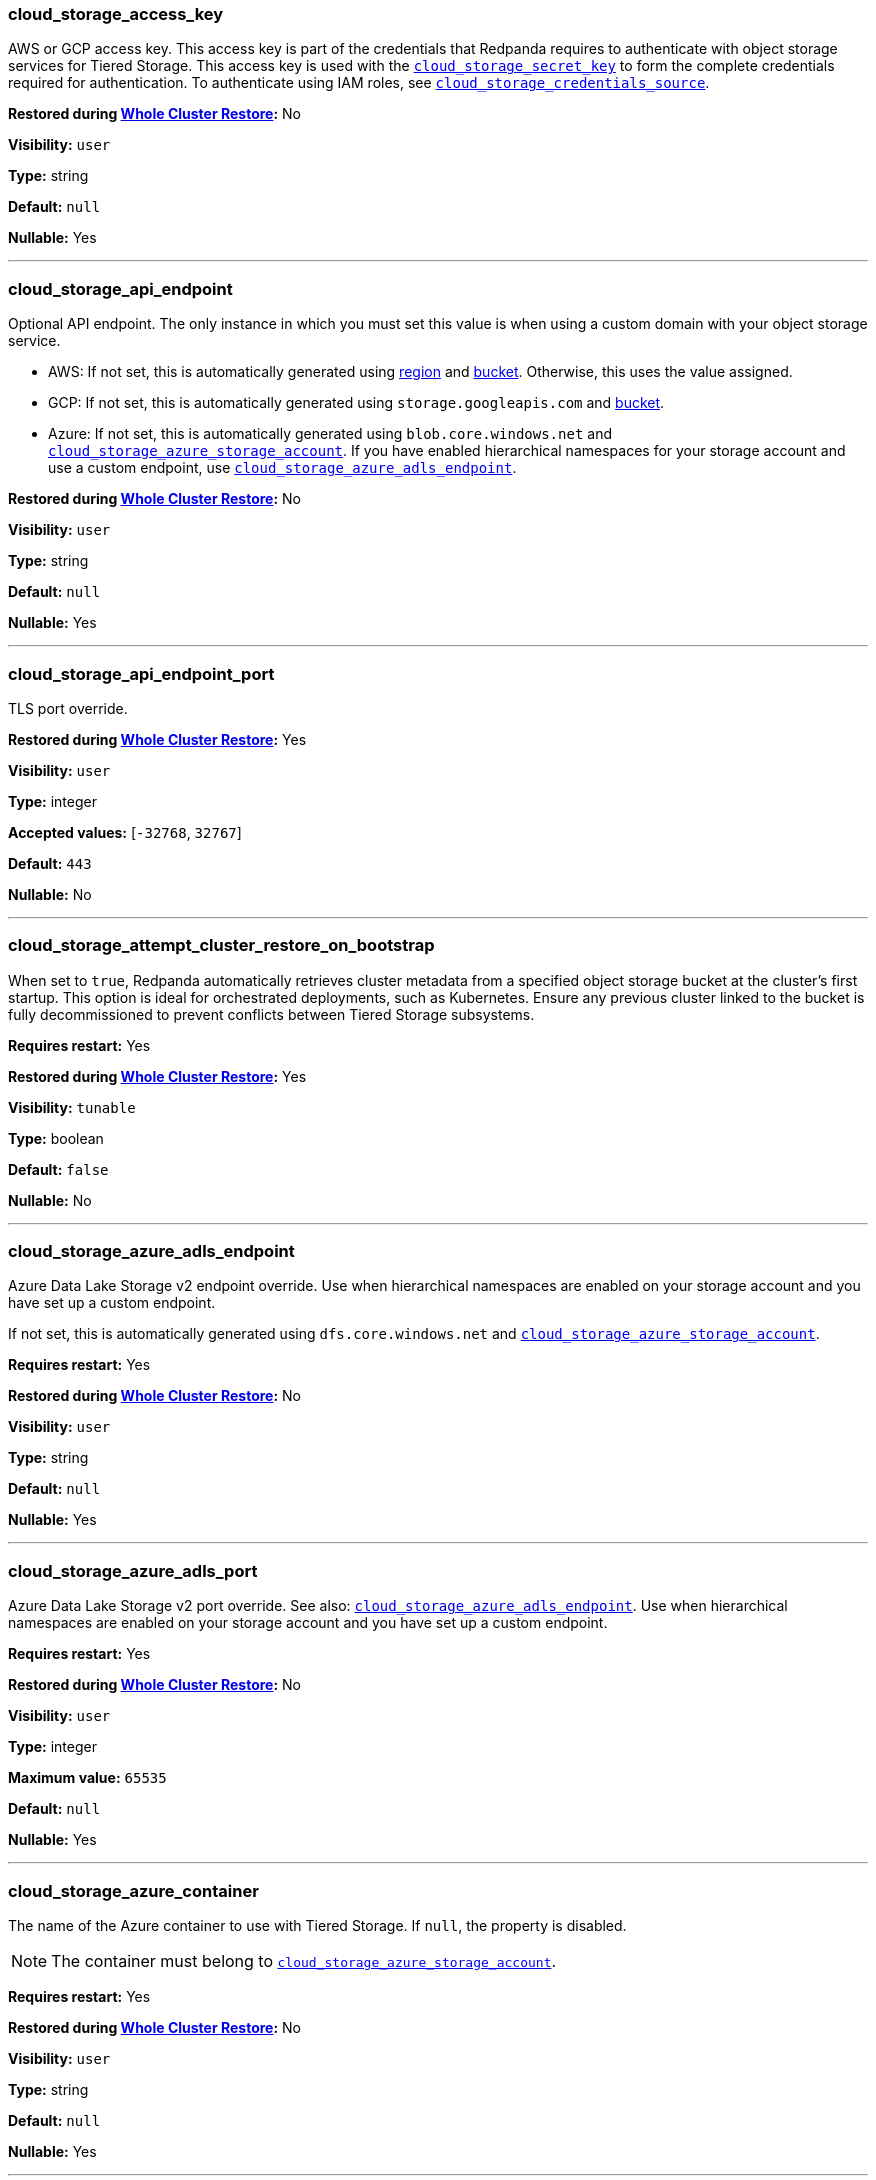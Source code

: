 // This content is autogenerated. Do not edit manually. To override descriptions, use the doc-tools CLI with the --overrides option: https://redpandadata.atlassian.net/wiki/spaces/DOC/pages/1396244485/Review+Redpanda+configuration+properties
=== cloud_storage_access_key

AWS or GCP access key. This access key is part of the credentials that Redpanda requires to authenticate with object storage services for Tiered Storage. This access key is used with the <<cloud_storage_secret_key,`cloud_storage_secret_key`>> to form the complete credentials required for authentication.
To authenticate using IAM roles, see <<cloud_storage_credentials_source,`cloud_storage_credentials_source`>>.

ifndef::env-cloud[]
*Restored during xref:manage:whole-cluster-restore.adoc[Whole Cluster Restore]:* No
endif::[]

// tag::self-managed-only[]
*Visibility:* `user`
// end::self-managed-only[]

*Type:* string

ifdef::env-cloud[]
*Default:* Available in the Redpanda Cloud Console
endif::[]
ifndef::env-cloud[]
*Default:* `null`
endif::[]

*Nullable:* Yes

---

=== cloud_storage_api_endpoint

Optional API endpoint. The only instance in which you must set this value is when using a custom domain with your object storage service.

- AWS: If not set, this is automatically generated using <<cloud_storage_region,region>> and <<cloud_storage_bucket,bucket>>. Otherwise, this uses the value assigned.
- GCP: If not set, this is automatically generated using `storage.googleapis.com` and <<cloud_storage_bucket,bucket>>.
- Azure: If not set, this is automatically generated using `blob.core.windows.net` and <<cloud_storage_azure_storage_account,`cloud_storage_azure_storage_account`>>. If you have enabled hierarchical namespaces for your storage account and use a custom endpoint, use <<cloud_storage_azure_adls_endpoint,`cloud_storage_azure_adls_endpoint`>>.

ifndef::env-cloud[]
*Restored during xref:manage:whole-cluster-restore.adoc[Whole Cluster Restore]:* No
endif::[]

// tag::self-managed-only[]
*Visibility:* `user`
// end::self-managed-only[]

*Type:* string

ifdef::env-cloud[]
*Default:* Available in the Redpanda Cloud Console
endif::[]
ifndef::env-cloud[]
*Default:* `null`
endif::[]

*Nullable:* Yes

---

=== cloud_storage_api_endpoint_port

TLS port override.

ifndef::env-cloud[]
*Restored during xref:manage:whole-cluster-restore.adoc[Whole Cluster Restore]:* Yes
endif::[]

// tag::self-managed-only[]
*Visibility:* `user`
// end::self-managed-only[]

*Type:* integer

*Accepted values:* [`-32768`, `32767`]

ifdef::env-cloud[]
*Default:* Available in the Redpanda Cloud Console
endif::[]
ifndef::env-cloud[]
*Default:* `443`
endif::[]

*Nullable:* No

---

=== cloud_storage_attempt_cluster_restore_on_bootstrap

When set to `true`, Redpanda automatically retrieves cluster metadata from a specified object storage bucket at the cluster's first startup. This option is ideal for orchestrated deployments, such as Kubernetes. Ensure any previous cluster linked to the bucket is fully decommissioned to prevent conflicts between Tiered Storage subsystems.

*Requires restart:* Yes

ifndef::env-cloud[]
*Restored during xref:manage:whole-cluster-restore.adoc[Whole Cluster Restore]:* Yes
endif::[]

// tag::self-managed-only[]
*Visibility:* `tunable`
// end::self-managed-only[]

*Type:* boolean

ifdef::env-cloud[]
*Default:* Available in the Redpanda Cloud Console
endif::[]
ifndef::env-cloud[]
*Default:* `false`
endif::[]

*Nullable:* No

---

=== cloud_storage_azure_adls_endpoint

Azure Data Lake Storage v2 endpoint override. Use when hierarchical namespaces are enabled on your storage account and you have set up a custom endpoint.

If not set, this is automatically generated using `dfs.core.windows.net` and <<cloud_storage_azure_storage_account,`cloud_storage_azure_storage_account`>>.

*Requires restart:* Yes

ifndef::env-cloud[]
*Restored during xref:manage:whole-cluster-restore.adoc[Whole Cluster Restore]:* No
endif::[]

// tag::self-managed-only[]
*Visibility:* `user`
// end::self-managed-only[]

*Type:* string

ifdef::env-cloud[]
*Default:* Available in the Redpanda Cloud Console
endif::[]
ifndef::env-cloud[]
*Default:* `null`
endif::[]

*Nullable:* Yes

---

=== cloud_storage_azure_adls_port

Azure Data Lake Storage v2 port override. See also: <<cloud_storage_azure_adls_endpoint,`cloud_storage_azure_adls_endpoint`>>. Use when hierarchical namespaces are enabled on your storage account and you have set up a custom endpoint.

*Requires restart:* Yes

ifndef::env-cloud[]
*Restored during xref:manage:whole-cluster-restore.adoc[Whole Cluster Restore]:* No
endif::[]

// tag::self-managed-only[]
*Visibility:* `user`
// end::self-managed-only[]

*Type:* integer

*Maximum value:* `65535`

ifdef::env-cloud[]
*Default:* Available in the Redpanda Cloud Console
endif::[]
ifndef::env-cloud[]
*Default:* `null`
endif::[]

*Nullable:* Yes

---

// tag::redpanda-cloud[]
=== cloud_storage_azure_container

The name of the Azure container to use with Tiered Storage. If `null`, the property is disabled.

NOTE: The container must belong to <<cloud_storage_azure_storage_account,`cloud_storage_azure_storage_account`>>.

*Requires restart:* Yes

ifndef::env-cloud[]
*Restored during xref:manage:whole-cluster-restore.adoc[Whole Cluster Restore]:* No
endif::[]

// tag::self-managed-only[]
*Visibility:* `user`
// end::self-managed-only[]

*Type:* string

ifdef::env-cloud[]
*Default:* Available in the Redpanda Cloud Console
endif::[]
ifndef::env-cloud[]
*Default:* `null`
endif::[]

*Nullable:* Yes

---
// end::redpanda-cloud[]

=== cloud_storage_azure_hierarchical_namespace_enabled

Force Redpanda to use or not use an Azure Data Lake Storage (ADLS) Gen2 hierarchical namespace-compliant client in <<cloud_storage_azure_storage_account,`cloud_storage_azure_storage_account`>>. 

When this property is not set, <<cloud_storage_azure_shared_key,`cloud_storage_azure_shared_key`>> must be set, and each broker checks at startup if a hierarchical namespace is enabled. 

When set to `true`, this property disables the check and assumes a hierarchical namespace is enabled. 

When set to `false`, this property disables the check and assumes a hierarchical namespace is not enabled. 

This setting should be used only in emergencies where Redpanda fails to detect the correct a hierarchical namespace status.

*Requires restart:* Yes

ifndef::env-cloud[]
*Restored during xref:manage:whole-cluster-restore.adoc[Whole Cluster Restore]:* Yes
endif::[]

// tag::self-managed-only[]
*Visibility:* `tunable`
// end::self-managed-only[]

*Type:* boolean

ifdef::env-cloud[]
*Default:* Available in the Redpanda Cloud Console
endif::[]
ifndef::env-cloud[]
*Default:* `null`
endif::[]

*Nullable:* Yes

---

=== cloud_storage_azure_managed_identity_id

The managed identity ID to use for access to the Azure storage account. To use Azure managed identities, you must set <<cloud_storage_credentials_source,`cloud_storage_credentials_source`>> to `azure_vm_instance_metadata`. See xref:manage:security/iam-roles.adoc[IAM Roles] for more information on managed identities.

*Requires restart:* No

ifndef::env-cloud[]
*Restored during xref:manage:whole-cluster-restore.adoc[Whole Cluster Restore]:* Yes
endif::[]

// tag::self-managed-only[]
*Visibility:* `user`
// end::self-managed-only[]

*Type:* string

ifdef::env-cloud[]
*Default:* Available in the Redpanda Cloud Console
endif::[]
ifndef::env-cloud[]
*Default:* `null`
endif::[]

*Nullable:* Yes

*Related topics:*

* xref:manage:security/iam-roles.adoc[IAM Roles]

---

=== cloud_storage_azure_shared_key

The account access key to be used for Azure Shared Key authentication with the Azure storage account configured by <<cloud_storage_azure_storage_account,`cloud_storage_azure_storage_account`>>.  If `null`, the property is disabled.

*Requires restart:* No

ifndef::env-cloud[]
*Restored during xref:manage:whole-cluster-restore.adoc[Whole Cluster Restore]:* No
endif::[]

// tag::self-managed-only[]
*Visibility:* `user`
// end::self-managed-only[]

*Type:* string

ifdef::env-cloud[]
*Default:* Available in the Redpanda Cloud Console
endif::[]
ifndef::env-cloud[]
*Default:* `null`
endif::[]

*Nullable:* Yes

---

// tag::redpanda-cloud[]
=== cloud_storage_azure_storage_account

The name of the Azure storage account to use with Tiered Storage. If `null`, the property is disabled.

*Requires restart:* Yes

ifndef::env-cloud[]
*Restored during xref:manage:whole-cluster-restore.adoc[Whole Cluster Restore]:* No
endif::[]

// tag::self-managed-only[]
*Visibility:* `user`
// end::self-managed-only[]

*Type:* string

ifdef::env-cloud[]
*Default:* Available in the Redpanda Cloud Console
endif::[]
ifndef::env-cloud[]
*Default:* `null`
endif::[]

*Nullable:* Yes

---
// end::redpanda-cloud[]

=== cloud_storage_backend

Optional object storage backend variant used to select API capabilities. If not supplied, this will be inferred from other configuration properties.

*Requires restart:* Yes

ifndef::env-cloud[]
*Restored during xref:manage:whole-cluster-restore.adoc[Whole Cluster Restore]:* No
endif::[]

// tag::self-managed-only[]
*Visibility:* `user`
// end::self-managed-only[]

*Type:* object

ifdef::env-cloud[]
*Default:* Available in the Redpanda Cloud Console
endif::[]
ifndef::env-cloud[]
*Default:* `unknown`
endif::[]

*Nullable:* No

---

=== cloud_storage_background_jobs_quota

The total number of requests the object storage background jobs can make during one background housekeeping run. This is a per-shard limit. Adjusting this limit can optimize object storage traffic and impact shard performance.

*Requires restart:* No

ifndef::env-cloud[]
*Restored during xref:manage:whole-cluster-restore.adoc[Whole Cluster Restore]:* Yes
endif::[]

// tag::self-managed-only[]
*Visibility:* `tunable`
// end::self-managed-only[]

*Type:* integer

*Accepted values:* [`-2147483648`, `2147483647`]

ifdef::env-cloud[]
*Default:* Available in the Redpanda Cloud Console
endif::[]
ifndef::env-cloud[]
*Default:* `5000`
endif::[]

*Nullable:* No

---

=== cloud_storage_bucket

AWS or GCP bucket that should be used to store data.

WARNING: Modifying this property after writing data to a bucket could cause data loss.

ifndef::env-cloud[]
*Restored during xref:manage:whole-cluster-restore.adoc[Whole Cluster Restore]:* No
endif::[]

// tag::self-managed-only[]
*Visibility:* `user`
// end::self-managed-only[]

*Type:* string

ifdef::env-cloud[]
*Default:* Available in the Redpanda Cloud Console
endif::[]
ifndef::env-cloud[]
*Default:* `null`
endif::[]

*Nullable:* Yes

---

=== cloud_storage_cache_check_interval

Minimum interval between Tiered Storage cache trims, measured in milliseconds. This setting dictates the cooldown period after a cache trim operation before another trim can occur. If a cache fetch operation requests a trim but the interval since the last trim has not yet passed, the trim will be postponed until this cooldown expires. Adjusting this interval helps manage the balance between cache size and retrieval performance.

ifndef::env-cloud[]
*Restored during xref:manage:whole-cluster-restore.adoc[Whole Cluster Restore]:* Yes
endif::[]

// tag::self-managed-only[]
*Visibility:* `tunable`
// end::self-managed-only[]

*Type:* integer

*Accepted values:* [`-17592186044416`, `17592186044415`]

ifdef::env-cloud[]
*Default:* Available in the Redpanda Cloud Console
endif::[]
ifndef::env-cloud[]
*Default:* `5s`
endif::[]

*Nullable:* No

---

=== cloud_storage_cache_chunk_size

Size of chunks of segments downloaded into object storage cache. Reduces space usage by only downloading the necessary chunk from a segment.

*Requires restart:* Yes

ifndef::env-cloud[]
*Restored during xref:manage:whole-cluster-restore.adoc[Whole Cluster Restore]:* Yes
endif::[]

// tag::self-managed-only[]
*Visibility:* `tunable`
// end::self-managed-only[]

*Type:* integer

*Maximum value:* `18446744073709552000`

ifdef::env-cloud[]
*Default:* Available in the Redpanda Cloud Console
endif::[]
ifndef::env-cloud[]
*Default:* `16_MiB`
endif::[]

*Nullable:* No

---

=== cloud_storage_cache_max_objects

Maximum number of objects that may be held in the Tiered Storage cache.  This applies simultaneously with <<cloud_storage_cache_size,`cloud_storage_cache_size`>>, and whichever limit is hit first will trigger trimming of the cache.

*Requires restart:* No

ifndef::env-cloud[]
*Restored during xref:manage:whole-cluster-restore.adoc[Whole Cluster Restore]:* Yes
endif::[]

// tag::self-managed-only[]
*Visibility:* `tunable`
// end::self-managed-only[]

*Type:* integer

*Maximum value:* `4294967295`

ifdef::env-cloud[]
*Default:* Available in the Redpanda Cloud Console
endif::[]
ifndef::env-cloud[]
*Default:* `100000`
endif::[]

*Nullable:* No

---

=== cloud_storage_cache_num_buckets

Divide the object storage cache across the specified number of buckets. This only works for objects with randomized prefixes. The names are not changed when the value is set to zero.

*Requires restart:* No

ifndef::env-cloud[]
*Restored during xref:manage:whole-cluster-restore.adoc[Whole Cluster Restore]:* Yes
endif::[]

// tag::self-managed-only[]
*Visibility:* `tunable`
// end::self-managed-only[]

*Type:* integer

*Maximum value:* `4294967295`

ifdef::env-cloud[]
*Default:* Available in the Redpanda Cloud Console
endif::[]
ifndef::env-cloud[]
*Default:* `0`
endif::[]

*Nullable:* No

---

=== cloud_storage_cache_size

Maximum size of the object storage cache, in bytes.

This property works together with <<cloud_storage_cache_size_percent,`cloud_storage_cache_size_percent`>> to define cache behavior:

- When both properties are set, Redpanda uses the smaller calculated value of the two, in bytes.

- If one of these properties is set to `0`, Redpanda uses the non-zero value.

- These properties cannot both be `0`.

- `cloud_storage_cache_size` cannot be `0` while `cloud_storage_cache_size_percent` is `null`.

*Requires restart:* No

ifndef::env-cloud[]
*Restored during xref:manage:whole-cluster-restore.adoc[Whole Cluster Restore]:* No
endif::[]

// tag::self-managed-only[]
*Visibility:* `user`
// end::self-managed-only[]

*Type:* integer

*Maximum value:* `18446744073709552000`

ifdef::env-cloud[]
*Default:* Available in the Redpanda Cloud Console
endif::[]
ifndef::env-cloud[]
*Default:* `0`
endif::[]

*Nullable:* No

---

=== cloud_storage_cache_size_percent

Maximum size of the cloud cache as a percentage of unreserved disk space disk_reservation_percent. The default value for this option is tuned for a shared disk configuration. Consider increasing the value if using a dedicated cache disk. The property <<cloud_storage_cache_size,`cloud_storage_cache_size`>> controls the same limit expressed as a fixed number of bytes. If both `cloud_storage_cache_size` and `cloud_storage_cache_size_percent` are set, Redpanda uses the minimum of the two.

*Unit:* percent

*Requires restart:* No

ifndef::env-cloud[]
*Restored during xref:manage:whole-cluster-restore.adoc[Whole Cluster Restore]:* Yes
endif::[]

// tag::self-managed-only[]
*Visibility:* `user`
// end::self-managed-only[]

*Type:* number

ifdef::env-cloud[]
*Default:* Available in the Redpanda Cloud Console
endif::[]
ifndef::env-cloud[]
*Default:* `20.0`
endif::[]

*Nullable:* Yes

*Related topics:*

* xref:reference:cluster-properties.adoc#disk_reservation_percent[`disk_reservation_percent`]

---

// tag::deprecated[]
=== cloud_storage_cache_trim_carryover_bytes

The cache performs a recursive directory inspection during the cache trim. The information obtained during the inspection can be carried over to the next trim operation. This parameter sets a limit on the memory occupied by objects that can be carried over from one trim to next, and allows cache to quickly unblock readers before starting the directory inspection (deprecated)

*Unit:* bytes

*Requires restart:* No

ifndef::env-cloud[]
*Restored during xref:manage:whole-cluster-restore.adoc[Whole Cluster Restore]:* Yes
endif::[]

// tag::self-managed-only[]
*Visibility:* `deprecated`
// end::self-managed-only[]

*Maximum value:* `4294967295`

ifdef::env-cloud[]
*Default:* Available in the Redpanda Cloud Console
endif::[]
ifndef::env-cloud[]
*Default:* `0_KiB`
endif::[]

*Nullable:* No

---
// end::deprecated[]

=== cloud_storage_cache_trim_threshold_percent_objects

ifndef::env-cloud[]
*Introduced in 24.1.10*
endif::[]

Cache trimming is triggered when the number of objects in the cache reaches this percentage relative to its maximum object count. If unset, the default behavior is to start trimming when the cache is full.

*Requires restart:* No

ifndef::env-cloud[]
*Restored during xref:manage:whole-cluster-restore.adoc[Whole Cluster Restore]:* Yes
endif::[]

// tag::self-managed-only[]
*Visibility:* `tunable`
// end::self-managed-only[]

*Type:* number

ifdef::env-cloud[]
*Default:* Available in the Redpanda Cloud Console
endif::[]
ifndef::env-cloud[]
*Default:* `null`
endif::[]

*Nullable:* Yes

---

=== cloud_storage_cache_trim_threshold_percent_size

ifndef::env-cloud[]
*Introduced in 24.1.10*
endif::[]

Cache trimming is triggered when the cache size reaches this percentage relative to its maximum capacity. If unset, the default behavior is to start trimming when the cache is full.

*Requires restart:* No

ifndef::env-cloud[]
*Restored during xref:manage:whole-cluster-restore.adoc[Whole Cluster Restore]:* Yes
endif::[]

// tag::self-managed-only[]
*Visibility:* `tunable`
// end::self-managed-only[]

*Type:* number

ifdef::env-cloud[]
*Default:* Available in the Redpanda Cloud Console
endif::[]
ifndef::env-cloud[]
*Default:* `null`
endif::[]

*Nullable:* Yes

---

=== cloud_storage_cache_trim_walk_concurrency

The maximum number of concurrent tasks launched for traversing the directory structure during cache trimming. A higher number allows cache trimming to run faster but can cause latency spikes due to increased pressure on I/O subsystem and syscall threads.

*Requires restart:* No

ifndef::env-cloud[]
*Restored during xref:manage:whole-cluster-restore.adoc[Whole Cluster Restore]:* Yes
endif::[]

// tag::self-managed-only[]
*Visibility:* `tunable`
// end::self-managed-only[]

*Type:* integer

*Maximum value:* `65535`

ifdef::env-cloud[]
*Default:* Available in the Redpanda Cloud Console
endif::[]
ifndef::env-cloud[]
*Default:* `1`
endif::[]

*Nullable:* No

---

=== cloud_storage_chunk_eviction_strategy

Selects a strategy for evicting unused cache chunks.

*Requires restart:* No

ifndef::env-cloud[]
*Restored during xref:manage:whole-cluster-restore.adoc[Whole Cluster Restore]:* Yes
endif::[]

// tag::self-managed-only[]
*Visibility:* `tunable`
// end::self-managed-only[]

*Type:* object

ifdef::env-cloud[]
*Default:* Available in the Redpanda Cloud Console
endif::[]
ifndef::env-cloud[]
*Default:* `eager`
endif::[]

*Nullable:* No

---

=== cloud_storage_chunk_prefetch

Number of chunks to prefetch ahead of every downloaded chunk. Prefetching additional chunks can enhance read performance by reducing wait times for sequential data access. A value of `0` disables prefetching, relying solely on on-demand downloads. Adjusting this property allows for tuning the balance between improved read performance and increased network and storage I/O.

*Requires restart:* No

ifndef::env-cloud[]
*Restored during xref:manage:whole-cluster-restore.adoc[Whole Cluster Restore]:* Yes
endif::[]

// tag::self-managed-only[]
*Visibility:* `tunable`
// end::self-managed-only[]

*Type:* integer

*Maximum value:* `65535`

ifdef::env-cloud[]
*Default:* Available in the Redpanda Cloud Console
endif::[]
ifndef::env-cloud[]
*Default:* `0`
endif::[]

*Nullable:* No

---

=== cloud_storage_client_lease_timeout_ms

Maximum time to hold a cloud storage client lease (ms), after which any outstanding connection is immediately closed.

*Unit:* milliseconds

*Requires restart:* No

ifndef::env-cloud[]
*Restored during xref:manage:whole-cluster-restore.adoc[Whole Cluster Restore]:* Yes
endif::[]

// tag::self-managed-only[]
*Visibility:* `tunable`
// end::self-managed-only[]

*Type:* integer

*Accepted values:* [`-17592186044416`, `17592186044415`]

ifdef::env-cloud[]
*Default:* Available in the Redpanda Cloud Console
endif::[]
ifndef::env-cloud[]
*Default:* `900s`
endif::[]

*Nullable:* No

---

=== cloud_storage_cluster_metadata_num_consumer_groups_per_upload

Number of groups to upload in a single snapshot object during consumer offsets upload. Setting a lower value will mean a larger number of smaller snapshots are uploaded.

*Requires restart:* No

ifndef::env-cloud[]
*Restored during xref:manage:whole-cluster-restore.adoc[Whole Cluster Restore]:* Yes
endif::[]

// tag::self-managed-only[]
*Visibility:* `tunable`
// end::self-managed-only[]

*Type:* integer

ifdef::env-cloud[]
*Default:* Available in the Redpanda Cloud Console
endif::[]
ifndef::env-cloud[]
*Default:* `1000`
endif::[]

*Nullable:* No

---

=== cloud_storage_cluster_metadata_retries

Number of attempts metadata operations may be retried.

*Requires restart:* Yes

ifndef::env-cloud[]
*Restored during xref:manage:whole-cluster-restore.adoc[Whole Cluster Restore]:* Yes
endif::[]

// tag::self-managed-only[]
*Visibility:* `tunable`
// end::self-managed-only[]

*Type:* integer

*Accepted values:* [`-32768`, `32767`]

ifdef::env-cloud[]
*Default:* Available in the Redpanda Cloud Console
endif::[]
ifndef::env-cloud[]
*Default:* `5`
endif::[]

*Nullable:* No

---

=== cloud_storage_cluster_metadata_upload_interval_ms

Time interval to wait between cluster metadata uploads.

*Unit:* milliseconds

*Requires restart:* No

ifndef::env-cloud[]
*Restored during xref:manage:whole-cluster-restore.adoc[Whole Cluster Restore]:* Yes
endif::[]

// tag::self-managed-only[]
*Visibility:* `tunable`
// end::self-managed-only[]

*Type:* integer

*Accepted values:* [`-17592186044416`, `17592186044415`]

ifdef::env-cloud[]
*Default:* Available in the Redpanda Cloud Console
endif::[]
ifndef::env-cloud[]
*Default:* `1h`
endif::[]

*Nullable:* No

---

=== cloud_storage_cluster_metadata_upload_timeout_ms

Timeout for cluster metadata uploads.

*Unit:* milliseconds

*Requires restart:* No

ifndef::env-cloud[]
*Restored during xref:manage:whole-cluster-restore.adoc[Whole Cluster Restore]:* Yes
endif::[]

// tag::self-managed-only[]
*Visibility:* `tunable`
// end::self-managed-only[]

*Type:* integer

*Accepted values:* [`-17592186044416`, `17592186044415`]

ifdef::env-cloud[]
*Default:* Available in the Redpanda Cloud Console
endif::[]
ifndef::env-cloud[]
*Default:* `60s`
endif::[]

*Nullable:* No

---

=== cloud_storage_credentials_host

The hostname to connect to for retrieving role based credentials. Derived from <<cloud_storage_credentials_source,`cloud_storage_credentials_source`>> if not set. Only required when using IAM role based access. To authenticate using access keys, see <<cloud_storage_access_key,`cloud_storage_access_key`>>.

*Requires restart:* Yes

ifndef::env-cloud[]
*Restored during xref:manage:whole-cluster-restore.adoc[Whole Cluster Restore]:* No
endif::[]

// tag::self-managed-only[]
*Visibility:* `tunable`
// end::self-managed-only[]

*Type:* string

ifdef::env-cloud[]
*Default:* Available in the Redpanda Cloud Console
endif::[]
ifndef::env-cloud[]
*Default:* `null`
endif::[]

*Nullable:* Yes

---

=== cloud_storage_credentials_source

The source of credentials used to authenticate to object storage services.
Required for AWS or GCP authentication with IAM roles.

To authenticate using access keys, see <<cloud_storage_access_key,`cloud_storage_access_key`>>.

*Requires restart:* Yes

ifndef::env-cloud[]
*Restored during xref:manage:whole-cluster-restore.adoc[Whole Cluster Restore]:* No
endif::[]

// tag::self-managed-only[]
*Visibility:* `user`
// end::self-managed-only[]

*Type:* object

ifdef::env-cloud[]
*Default:* Available in the Redpanda Cloud Console
endif::[]
ifndef::env-cloud[]
*Default:* `config_file`
endif::[]

*Nullable:* No

---

=== cloud_storage_crl_file

Path to certificate revocation list for <<cloud_storage_trust_file, `cloud_storage_trust_file`>>.

ifndef::env-cloud[]
*Restored during xref:manage:whole-cluster-restore.adoc[Whole Cluster Restore]:* Yes
endif::[]

// tag::self-managed-only[]
*Visibility:* `user`
// end::self-managed-only[]

*Type:* string

ifdef::env-cloud[]
*Default:* Available in the Redpanda Cloud Console
endif::[]
ifndef::env-cloud[]
*Default:* `null`
endif::[]

*Nullable:* Yes

---

=== cloud_storage_disable_archival_stm_rw_fence

Disables the concurrency control mechanism in Tiered Storage. This safety feature keeps data organized and correct when multiple processes access it simultaneously. Disabling it can cause data consistency problems, so use this setting only for testing, never in production systems.

*Requires restart:* No

ifndef::env-cloud[]
*Restored during xref:manage:whole-cluster-restore.adoc[Whole Cluster Restore]:* Yes
endif::[]

// tag::self-managed-only[]
*Visibility:* `tunable`
// end::self-managed-only[]

*Type:* boolean

ifdef::env-cloud[]
*Default:* Available in the Redpanda Cloud Console
endif::[]
ifndef::env-cloud[]
*Default:* `false`
endif::[]

*Nullable:* No

---

=== cloud_storage_disable_archiver_manager

Use legacy upload mode and do not start archiver_manager.

*Requires restart:* Yes

ifndef::env-cloud[]
*Restored during xref:manage:whole-cluster-restore.adoc[Whole Cluster Restore]:* Yes
endif::[]

// tag::self-managed-only[]
*Visibility:* `user`
// end::self-managed-only[]

*Type:* boolean

ifdef::env-cloud[]
*Default:* Available in the Redpanda Cloud Console
endif::[]
ifndef::env-cloud[]
*Default:* `true`
endif::[]

*Nullable:* No

---

=== cloud_storage_disable_chunk_reads

Disable chunk reads and switch back to legacy mode where full segments are downloaded. When set to `true`, this option disables the more efficient chunk-based reads, causing Redpanda to download entire segments. This legacy behavior might be useful in specific scenarios where chunk-based fetching is not optimal.

*Requires restart:* No

ifndef::env-cloud[]
*Restored during xref:manage:whole-cluster-restore.adoc[Whole Cluster Restore]:* Yes
endif::[]

// tag::self-managed-only[]
*Visibility:* `tunable`
// end::self-managed-only[]

*Type:* boolean

ifdef::env-cloud[]
*Default:* Available in the Redpanda Cloud Console
endif::[]
ifndef::env-cloud[]
*Default:* `false`
endif::[]

*Nullable:* No

---

// tag::deprecated[]
=== cloud_storage_disable_metadata_consistency_checks

No description available.


ifndef::env-cloud[]
*Restored during xref:manage:whole-cluster-restore.adoc[Whole Cluster Restore]:* Yes
endif::[]

*Nullable:* No

---
// end::deprecated[]

=== cloud_storage_disable_read_replica_loop_for_tests

Begins the read replica sync loop in topic partitions with Tiered Storage enabled. The property exists to simplify testing and shouldn't be set in production.

*Requires restart:* No

ifndef::env-cloud[]
*Restored during xref:manage:whole-cluster-restore.adoc[Whole Cluster Restore]:* Yes
endif::[]

// tag::self-managed-only[]
*Visibility:* `tunable`
// end::self-managed-only[]

*Type:* boolean

ifdef::env-cloud[]
*Default:* Available in the Redpanda Cloud Console
endif::[]
ifndef::env-cloud[]
*Default:* `false`
endif::[]

*Nullable:* No

---

=== cloud_storage_disable_remote_labels_for_tests

If `true`, Redpanda disables remote labels and falls back on the hash-based object naming scheme for new topics.

*Requires restart:* No

ifndef::env-cloud[]
*Restored during xref:manage:whole-cluster-restore.adoc[Whole Cluster Restore]:* Yes
endif::[]

// tag::self-managed-only[]
*Visibility:* `tunable`
// end::self-managed-only[]

*Type:* boolean

ifdef::env-cloud[]
*Default:* Available in the Redpanda Cloud Console
endif::[]
ifndef::env-cloud[]
*Default:* `false`
endif::[]

*Nullable:* No

---

=== cloud_storage_disable_tls

Disable TLS for all object storage connections.

ifndef::env-cloud[]
*Restored during xref:manage:whole-cluster-restore.adoc[Whole Cluster Restore]:* Yes
endif::[]

// tag::self-managed-only[]
*Visibility:* `user`
// end::self-managed-only[]

*Type:* boolean

ifdef::env-cloud[]
*Default:* Available in the Redpanda Cloud Console
endif::[]
ifndef::env-cloud[]
*Default:* `false`
endif::[]

*Nullable:* No

---

=== cloud_storage_disable_upload_consistency_checks

Disable all upload consistency checks to allow Redpanda to upload logs with gaps and replicate metadata with consistency violations. Do not change the default value unless requested by Redpanda Support.

*Requires restart:* No

ifndef::env-cloud[]
*Restored during xref:manage:whole-cluster-restore.adoc[Whole Cluster Restore]:* Yes
endif::[]

// tag::self-managed-only[]
*Visibility:* `tunable`
// end::self-managed-only[]

*Type:* boolean

ifdef::env-cloud[]
*Default:* Available in the Redpanda Cloud Console
endif::[]
ifndef::env-cloud[]
*Default:* `false`
endif::[]

*Nullable:* No

---

=== cloud_storage_disable_upload_loop_for_tests

Begins the upload loop in topic partitions with Tiered Storage enabled. The property exists to simplify testing and shouldn't be set in production.

*Requires restart:* No

ifndef::env-cloud[]
*Restored during xref:manage:whole-cluster-restore.adoc[Whole Cluster Restore]:* Yes
endif::[]

// tag::self-managed-only[]
*Visibility:* `tunable`
// end::self-managed-only[]

*Type:* boolean

ifdef::env-cloud[]
*Default:* Available in the Redpanda Cloud Console
endif::[]
ifndef::env-cloud[]
*Default:* `false`
endif::[]

*Nullable:* No

---

=== cloud_storage_enable_compacted_topic_reupload

Enable re-uploading data for compacted topics.
When set to `true`, Redpanda can re-upload data for compacted topics to object storage, ensuring that the most current state of compacted topics is available in the cloud. Disabling this property (`false`) may reduce storage and network overhead but at the risk of not having the latest compacted data state in object storage.

*Requires restart:* No

ifndef::env-cloud[]
*Restored during xref:manage:whole-cluster-restore.adoc[Whole Cluster Restore]:* Yes
endif::[]

// tag::self-managed-only[]
*Visibility:* `tunable`
// end::self-managed-only[]

*Type:* boolean

ifdef::env-cloud[]
*Default:* Available in the Redpanda Cloud Console
endif::[]
ifndef::env-cloud[]
*Default:* `true`
endif::[]

*Nullable:* No

---

=== cloud_storage_enable_remote_allow_gaps

Controls the eviction of locally stored log segments when Tiered Storage uploads are paused. Set to `false` to only evict data that has already been uploaded to object storage. If the retained data fills the local volume, Redpanda throttles producers. Set to `true` to allow the eviction of locally stored log segments, which may create gaps in offsets.

*Requires restart:* No

ifndef::env-cloud[]
*Restored during xref:manage:whole-cluster-restore.adoc[Whole Cluster Restore]:* Yes
endif::[]

// tag::self-managed-only[]
*Visibility:* `tunable`
// end::self-managed-only[]

*Type:* boolean

ifdef::env-cloud[]
*Default:* Available in the Redpanda Cloud Console
endif::[]
ifndef::env-cloud[]
*Default:* `false`
endif::[]

*Nullable:* No

---

=== cloud_storage_enable_remote_read

Default remote read config value for new topics.
When set to `true`, new topics are by default configured to allow reading data directly from object storage, facilitating access to older data that might have been offloaded as part of Tiered Storage. With the default set to `false`, remote reads must be explicitly enabled at the topic level.

*Requires restart:* No

ifndef::env-cloud[]
*Restored during xref:manage:whole-cluster-restore.adoc[Whole Cluster Restore]:* Yes
endif::[]

// tag::self-managed-only[]
*Visibility:* `tunable`
// end::self-managed-only[]

*Type:* boolean

ifdef::env-cloud[]
*Default:* Available in the Redpanda Cloud Console
endif::[]
ifndef::env-cloud[]
*Default:* `false`
endif::[]

*Nullable:* No

---

=== cloud_storage_enable_remote_write

Default remote write value for new topics.
When set to `true`, new topics are by default configured to upload data to object storage. With the default set to `false`, remote write must be explicitly enabled at the topic level.

*Requires restart:* No

ifndef::env-cloud[]
*Restored during xref:manage:whole-cluster-restore.adoc[Whole Cluster Restore]:* Yes
endif::[]

// tag::self-managed-only[]
*Visibility:* `tunable`
// end::self-managed-only[]

*Type:* boolean

ifdef::env-cloud[]
*Default:* Available in the Redpanda Cloud Console
endif::[]
ifndef::env-cloud[]
*Default:* `false`
endif::[]

*Nullable:* No

---

=== cloud_storage_enable_scrubbing

Enable routine checks (scrubbing) of object storage partitions. The scrubber validates the integrity of data and metadata uploaded to object storage.

*Requires restart:* No

ifndef::env-cloud[]
*Restored during xref:manage:whole-cluster-restore.adoc[Whole Cluster Restore]:* Yes
endif::[]

// tag::self-managed-only[]
*Visibility:* `tunable`
// end::self-managed-only[]

*Type:* boolean

ifdef::env-cloud[]
*Default:* Available in the Redpanda Cloud Console
endif::[]
ifndef::env-cloud[]
*Default:* `false`
endif::[]

*Nullable:* No

---

=== cloud_storage_enable_segment_merging

Enables adjacent segment merging. The segments are reuploaded if there is an opportunity for that and if it will improve the tiered-storage performance

*Requires restart:* No

ifndef::env-cloud[]
*Restored during xref:manage:whole-cluster-restore.adoc[Whole Cluster Restore]:* Yes
endif::[]

// tag::self-managed-only[]
*Visibility:* `tunable`
// end::self-managed-only[]

*Type:* boolean

ifdef::env-cloud[]
*Default:* Available in the Redpanda Cloud Console
endif::[]
ifndef::env-cloud[]
*Default:* `true`
endif::[]

*Nullable:* No

*Related topics:*

* xref:manage:tiered-storage.adoc#object-storage-housekeeping[Object storage housekeeping]

---

=== cloud_storage_enable_segment_uploads

Controls the upload of log segments to Tiered Storage. If set to `false`, this property temporarily pauses all log segment uploads from the Redpanda cluster. When the uploads are paused, the <<cloud_storage_enable_remote_allow_gaps, `cloud_storage_enable_remote_allow_gaps`>> cluster configuration and `redpanda.remote.allowgaps` topic properties control local retention behavior.

*Requires restart:* No

ifndef::env-cloud[]
*Restored during xref:manage:whole-cluster-restore.adoc[Whole Cluster Restore]:* Yes
endif::[]

// tag::self-managed-only[]
*Visibility:* `tunable`
// end::self-managed-only[]

*Type:* boolean

ifdef::env-cloud[]
*Default:* Available in the Redpanda Cloud Console
endif::[]
ifndef::env-cloud[]
*Default:* `true`
endif::[]

*Nullable:* No

---

=== cloud_storage_enabled

Enable object storage. Must be set to `true` to use Tiered Storage or Remote Read Replicas.

ifndef::env-cloud[]
*Enterprise license required*: `true` (for license details, see xref:get-started:licensing/index.adoc[Redpanda Licensing])
endif::[]

*Requires restart:* Yes

ifndef::env-cloud[]
*Restored during xref:manage:whole-cluster-restore.adoc[Whole Cluster Restore]:* Yes
endif::[]

// tag::self-managed-only[]
*Visibility:* `user`
// end::self-managed-only[]

*Type:* boolean

ifdef::env-cloud[]
*Default:* Available in the Redpanda Cloud Console
endif::[]
ifndef::env-cloud[]
*Default:* `false`
endif::[]

*Nullable:* No

---

=== cloud_storage_full_scrub_interval_ms

Interval, in milliseconds, between a final scrub and the next scrub.

*Unit:* milliseconds

*Requires restart:* No

ifndef::env-cloud[]
*Restored during xref:manage:whole-cluster-restore.adoc[Whole Cluster Restore]:* Yes
endif::[]

// tag::self-managed-only[]
*Visibility:* `tunable`
// end::self-managed-only[]

*Type:* integer

*Accepted values:* [`-17592186044416`, `17592186044415`]

ifdef::env-cloud[]
*Default:* Available in the Redpanda Cloud Console
endif::[]
ifndef::env-cloud[]
*Default:* `12h`
endif::[]

*Nullable:* No

---

=== cloud_storage_garbage_collect_timeout_ms

Timeout for running the cloud storage garbage collection, in milliseconds.

*Unit:* milliseconds

*Requires restart:* No

ifndef::env-cloud[]
*Restored during xref:manage:whole-cluster-restore.adoc[Whole Cluster Restore]:* Yes
endif::[]

// tag::self-managed-only[]
*Visibility:* `tunable`
// end::self-managed-only[]

*Type:* integer

*Accepted values:* [`-17592186044416`, `17592186044415`]

ifdef::env-cloud[]
*Default:* Available in the Redpanda Cloud Console
endif::[]
ifndef::env-cloud[]
*Default:* `30s`
endif::[]

*Nullable:* No

---

=== cloud_storage_graceful_transfer_timeout_ms

Time limit on waiting for uploads to complete before a leadership transfer.  If this is `null`, leadership transfers proceed without waiting.

*Unit:* milliseconds

*Requires restart:* No

ifndef::env-cloud[]
*Restored during xref:manage:whole-cluster-restore.adoc[Whole Cluster Restore]:* Yes
endif::[]

// tag::self-managed-only[]
*Visibility:* `tunable`
// end::self-managed-only[]

*Type:* integer

*Accepted values:* [`-17592186044416`, `17592186044415`]

ifdef::env-cloud[]
*Default:* Available in the Redpanda Cloud Console
endif::[]
ifndef::env-cloud[]
*Default:* `5s`
endif::[]

*Nullable:* Yes

// tag::self-managed-only[]
*Aliases:* cloud_storage_graceful_transfer_timeout
// end::self-managed-only[]

---

=== cloud_storage_housekeeping_interval_ms

Interval, in milliseconds, between object storage housekeeping tasks.

*Unit:* milliseconds

*Requires restart:* No

ifndef::env-cloud[]
*Restored during xref:manage:whole-cluster-restore.adoc[Whole Cluster Restore]:* Yes
endif::[]

// tag::self-managed-only[]
*Visibility:* `tunable`
// end::self-managed-only[]

*Type:* integer

*Accepted values:* [`-17592186044416`, `17592186044415`]

ifdef::env-cloud[]
*Default:* Available in the Redpanda Cloud Console
endif::[]
ifndef::env-cloud[]
*Default:* `5min`
endif::[]

*Nullable:* No

---

=== cloud_storage_hydrated_chunks_per_segment_ratio

The maximum number of chunks per segment that can be hydrated at a time. Above this number, unused chunks are trimmed.

A segment is divided into chunks. Chunk hydration means downloading the chunk (which is a small part of a full segment) from cloud storage and placing it in the local disk cache. Redpanda periodically removes old, unused chunks from your local disk. This process is called chunk eviction. This property  controls how many chunks can be present for a given segment in local disk at a time, before eviction is triggered, removing the oldest ones from disk. Note that this property is not used for the default eviction strategy which simply removes all unused chunks.

*Requires restart:* No

ifndef::env-cloud[]
*Restored during xref:manage:whole-cluster-restore.adoc[Whole Cluster Restore]:* Yes
endif::[]

// tag::self-managed-only[]
*Visibility:* `tunable`
// end::self-managed-only[]

*Type:* number

ifdef::env-cloud[]
*Default:* Available in the Redpanda Cloud Console
endif::[]
ifndef::env-cloud[]
*Default:* `0.7`
endif::[]

*Nullable:* No

---

=== cloud_storage_hydration_timeout_ms

Time to wait for a hydration request to be fulfilled. If hydration is not completed within this time, the consumer is notified with a timeout error.

Negative doesn't make sense, but it may not be checked-for/enforced. Large is subjective, but a huge timeout also doesn't make sense. This particular config doesn't have a min/max bounds control, but it probably should to avoid mistakes.

*Unit:* milliseconds

*Requires restart:* No

ifndef::env-cloud[]
*Restored during xref:manage:whole-cluster-restore.adoc[Whole Cluster Restore]:* Yes
endif::[]

// tag::self-managed-only[]
*Visibility:* `tunable`
// end::self-managed-only[]

*Type:* integer

*Accepted values:* [`-17592186044416`, `17592186044415`]

ifdef::env-cloud[]
*Default:* Available in the Redpanda Cloud Console
endif::[]
ifndef::env-cloud[]
*Default:* `600s`
endif::[]

*Nullable:* No

---

=== cloud_storage_idle_threshold_rps

The object storage request rate threshold for idle state detection. If the average request rate for the configured period is lower than this threshold, the object storage is considered idle.

*Requires restart:* No

ifndef::env-cloud[]
*Restored during xref:manage:whole-cluster-restore.adoc[Whole Cluster Restore]:* Yes
endif::[]

// tag::self-managed-only[]
*Visibility:* `tunable`
// end::self-managed-only[]

*Type:* number

ifdef::env-cloud[]
*Default:* Available in the Redpanda Cloud Console
endif::[]
ifndef::env-cloud[]
*Default:* `10.0`
endif::[]

*Nullable:* No

---

=== cloud_storage_idle_timeout_ms

The timeout, in milliseconds, used to detect the idle state of the object storage API. If the average object storage request rate is below this threshold for a configured amount of time, the object storage is considered idle and the housekeeping jobs are started.

*Unit:* milliseconds

*Requires restart:* No

ifndef::env-cloud[]
*Restored during xref:manage:whole-cluster-restore.adoc[Whole Cluster Restore]:* Yes
endif::[]

// tag::self-managed-only[]
*Visibility:* `tunable`
// end::self-managed-only[]

*Type:* integer

*Accepted values:* [`-17592186044416`, `17592186044415`]

ifdef::env-cloud[]
*Default:* Available in the Redpanda Cloud Console
endif::[]
ifndef::env-cloud[]
*Default:* `10s`
endif::[]

*Nullable:* No

---

=== cloud_storage_initial_backoff_ms

Initial backoff time for exponential backoff algorithm (ms).

*Unit:* milliseconds

*Requires restart:* No

ifndef::env-cloud[]
*Restored during xref:manage:whole-cluster-restore.adoc[Whole Cluster Restore]:* Yes
endif::[]

// tag::self-managed-only[]
*Visibility:* `tunable`
// end::self-managed-only[]

*Type:* integer

*Accepted values:* [`-17592186044416`, `17592186044415`]

ifdef::env-cloud[]
*Default:* Available in the Redpanda Cloud Console
endif::[]
ifndef::env-cloud[]
*Default:* `100ms`
endif::[]

*Nullable:* No

---

=== cloud_storage_inventory_based_scrub_enabled

Scrubber uses the latest cloud storage inventory report, if available, to check if the required objects exist in the bucket or container.

*Requires restart:* Yes

ifndef::env-cloud[]
*Restored during xref:manage:whole-cluster-restore.adoc[Whole Cluster Restore]:* Yes
endif::[]

// tag::self-managed-only[]
*Visibility:* `tunable`
// end::self-managed-only[]

*Type:* boolean

ifdef::env-cloud[]
*Default:* Available in the Redpanda Cloud Console
endif::[]
ifndef::env-cloud[]
*Default:* `false`
endif::[]

*Nullable:* No

---

=== cloud_storage_inventory_id

The name of the scheduled inventory job created by Redpanda to generate bucket or container inventory reports.

*Requires restart:* Yes

ifndef::env-cloud[]
*Restored during xref:manage:whole-cluster-restore.adoc[Whole Cluster Restore]:* Yes
endif::[]

// tag::self-managed-only[]
*Visibility:* `tunable`
// end::self-managed-only[]

*Type:* string

ifdef::env-cloud[]
*Default:* Available in the Redpanda Cloud Console
endif::[]
ifndef::env-cloud[]
*Default:* `redpanda_scrubber_inventory`
endif::[]

*Nullable:* No

---

=== cloud_storage_inventory_max_hash_size_during_parse

Maximum bytes of hashes held in memory before writing data to disk during inventory report parsing. This affects the number of files written to disk during inventory report parsing. When this limit is reached, new files are written to disk.

*Requires restart:* No

ifndef::env-cloud[]
*Restored during xref:manage:whole-cluster-restore.adoc[Whole Cluster Restore]:* Yes
endif::[]

// tag::self-managed-only[]
*Visibility:* `tunable`
// end::self-managed-only[]

*Type:* integer

*Maximum value:* `18446744073709552000`

ifdef::env-cloud[]
*Default:* Available in the Redpanda Cloud Console
endif::[]
ifndef::env-cloud[]
*Default:* `64_MiB`
endif::[]

*Nullable:* No

---

=== cloud_storage_inventory_report_check_interval_ms

Time interval between checks for a new inventory report in the cloud storage bucket or container.

*Unit:* milliseconds

*Requires restart:* Yes

ifndef::env-cloud[]
*Restored during xref:manage:whole-cluster-restore.adoc[Whole Cluster Restore]:* Yes
endif::[]

// tag::self-managed-only[]
*Visibility:* `tunable`
// end::self-managed-only[]

*Type:* integer

*Accepted values:* [`-17592186044416`, `17592186044415`]

ifdef::env-cloud[]
*Default:* Available in the Redpanda Cloud Console
endif::[]
ifndef::env-cloud[]
*Default:* `6h`
endif::[]

*Nullable:* No

---

=== cloud_storage_inventory_reports_prefix

The prefix to the path in the cloud storage bucket or container where inventory reports will be placed.

*Requires restart:* Yes

ifndef::env-cloud[]
*Restored during xref:manage:whole-cluster-restore.adoc[Whole Cluster Restore]:* Yes
endif::[]

// tag::self-managed-only[]
*Visibility:* `tunable`
// end::self-managed-only[]

*Type:* string

ifdef::env-cloud[]
*Default:* Available in the Redpanda Cloud Console
endif::[]
ifndef::env-cloud[]
*Default:* `redpanda_scrubber_inventory`
endif::[]

*Nullable:* No

---

=== cloud_storage_inventory_self_managed_report_config

If enabled, Redpanda will not attempt to create the scheduled report configuration using cloud storage APIs. The scrubbing process will look for reports in the expected paths in the bucket or container, and use the latest report found. Primarily intended for use in testing and on backends where scheduled inventory reports are not supported.

*Requires restart:* Yes

ifndef::env-cloud[]
*Restored during xref:manage:whole-cluster-restore.adoc[Whole Cluster Restore]:* Yes
endif::[]

// tag::self-managed-only[]
*Visibility:* `tunable`
// end::self-managed-only[]

*Type:* boolean

ifdef::env-cloud[]
*Default:* Available in the Redpanda Cloud Console
endif::[]
ifndef::env-cloud[]
*Default:* `false`
endif::[]

*Nullable:* No

---

=== cloud_storage_manifest_cache_size

Amount of memory that can be used to handle Tiered Storage metadata.

*Requires restart:* No

ifndef::env-cloud[]
*Restored during xref:manage:whole-cluster-restore.adoc[Whole Cluster Restore]:* Yes
endif::[]

// tag::self-managed-only[]
*Visibility:* `tunable`
// end::self-managed-only[]

*Type:* integer

ifdef::env-cloud[]
*Default:* Available in the Redpanda Cloud Console
endif::[]
ifndef::env-cloud[]
*Default:* `1_MiB`
endif::[]

*Nullable:* No

---

=== cloud_storage_manifest_max_upload_interval_sec

Minimum interval, in seconds, between partition manifest uploads. Actual time between uploads may be greater than this interval. If this is `null`, metadata is updated after each segment upload.

*Unit:* seconds

*Requires restart:* No

ifndef::env-cloud[]
*Restored during xref:manage:whole-cluster-restore.adoc[Whole Cluster Restore]:* Yes
endif::[]

// tag::self-managed-only[]
*Visibility:* `tunable`
// end::self-managed-only[]

*Type:* integer

*Accepted values:* [`-17179869184`, `17179869183`]

ifdef::env-cloud[]
*Default:* Available in the Redpanda Cloud Console
endif::[]
ifndef::env-cloud[]
*Default:* `60s`
endif::[]

*Nullable:* Yes

---

=== cloud_storage_manifest_upload_timeout_ms

Manifest upload timeout, in milliseconds.

*Unit:* milliseconds

*Requires restart:* No

ifndef::env-cloud[]
*Restored during xref:manage:whole-cluster-restore.adoc[Whole Cluster Restore]:* Yes
endif::[]

// tag::self-managed-only[]
*Visibility:* `tunable`
// end::self-managed-only[]

*Type:* integer

*Accepted values:* [`-17592186044416`, `17592186044415`]

ifdef::env-cloud[]
*Default:* Available in the Redpanda Cloud Console
endif::[]
ifndef::env-cloud[]
*Default:* `30s`
endif::[]

*Nullable:* No

---

=== cloud_storage_materialized_manifest_ttl_ms

The time interval that determines how long the materialized manifest can stay in cache under contention. This parameter is used for performance tuning. When the spillover manifest is materialized and stored in cache and the cache needs to evict it it will use 'cloud_storage_materialized_manifest_ttl_ms' value as a timeout. The cursor that uses the spillover manifest uses this value as a TTL interval after which it stops referencing the manifest making it available for eviction. This only affects spillover manifests under contention.

*Unit:* milliseconds

*Requires restart:* No

ifndef::env-cloud[]
*Restored during xref:manage:whole-cluster-restore.adoc[Whole Cluster Restore]:* Yes
endif::[]

// tag::self-managed-only[]
*Visibility:* `tunable`
// end::self-managed-only[]

*Type:* integer

*Accepted values:* [`-17592186044416`, `17592186044415`]

ifdef::env-cloud[]
*Default:* Available in the Redpanda Cloud Console
endif::[]
ifndef::env-cloud[]
*Default:* `10s`
endif::[]

*Nullable:* No

---

=== cloud_storage_materialized_manifest_ttl_ms

The interval, in milliseconds, determines how long the materialized manifest can stay in the cache under contention. This setting is used for performance tuning. When the spillover manifest is materialized and stored in the cache, and the cache needs to evict it, it uses this value as a timeout. The cursor that uses the spillover manifest uses this value as a TTL interval, after which it stops referencing the manifest making it available for eviction. This only affects spillover manifests under contention.

*Unit:* milliseconds

ifndef::env-cloud[]
*Restored during xref:manage:whole-cluster-restore.adoc[Whole Cluster Restore]:* Yes
endif::[]

// tag::self-managed-only[]
*Visibility:* `user`
// end::self-managed-only[]

*Type:* string

ifdef::env-cloud[]
*Default:* Available in the Redpanda Cloud Console
endif::[]
ifndef::env-cloud[]
*Default:* `null`
endif::[]

*Nullable:* No

---

=== cloud_storage_max_concurrent_hydrations_per_shard

Maximum concurrent segment hydrations of remote data per CPU core.  If unset, value of `cloud_storage_max_connections / 2` is used, which means that half of available object storage bandwidth could be used to download data from object storage. If the cloud storage cache is empty every new segment reader will require a download. This will lead to 1:1 mapping between number of partitions scanned by the fetch request and number of parallel downloads. If this value is too large the downloads can affect other workloads. In case of any problem caused by the tiered-storage reads this value can be lowered. This will only affect segment hydrations (downloads) but won't affect cached segments. If fetch request is reading from the tiered-storage cache its concurrency will only be limited by available memory.

*Requires restart:* No

ifndef::env-cloud[]
*Restored during xref:manage:whole-cluster-restore.adoc[Whole Cluster Restore]:* Yes
endif::[]

// tag::self-managed-only[]
*Visibility:* `tunable`
// end::self-managed-only[]

*Type:* integer

*Maximum value:* `4294967295`

ifdef::env-cloud[]
*Default:* Available in the Redpanda Cloud Console
endif::[]
ifndef::env-cloud[]
*Default:* `null`
endif::[]

*Nullable:* Yes

---

=== cloud_storage_max_connection_idle_time_ms

Defines the maximum duration an HTTPS connection to object storage can stay idle, in milliseconds, before being terminated.
This setting reduces resource utilization by closing inactive connections. Adjust this property to balance keeping connections ready for subsequent requests and freeing resources associated with idle connections.

*Unit:* milliseconds

ifndef::env-cloud[]
*Restored during xref:manage:whole-cluster-restore.adoc[Whole Cluster Restore]:* Yes
endif::[]

// tag::self-managed-only[]
*Visibility:* `tunable`
// end::self-managed-only[]

*Type:* integer

*Accepted values:* [`-17592186044416`, `17592186044415`]

ifdef::env-cloud[]
*Default:* Available in the Redpanda Cloud Console
endif::[]
ifndef::env-cloud[]
*Default:* `5s`
endif::[]

*Nullable:* No

---

=== cloud_storage_max_connections

Maximum simultaneous object storage connections per shard, applicable to upload and download activities.

ifndef::env-cloud[]
*Restored during xref:manage:whole-cluster-restore.adoc[Whole Cluster Restore]:* Yes
endif::[]

// tag::self-managed-only[]
*Visibility:* `user`
// end::self-managed-only[]

*Type:* integer

*Accepted values:* [`-32768`, `32767`]

ifdef::env-cloud[]
*Default:* Available in the Redpanda Cloud Console
endif::[]
ifndef::env-cloud[]
*Default:* `20`
endif::[]

*Nullable:* No

---

// tag::deprecated[]
=== cloud_storage_max_materialized_segments_per_shard

Maximum concurrent readers of remote data per CPU core.  If unset, value of `topic_partitions_per_shard` multiplied by 2 is used.

ifndef::env-cloud[]
*Restored during xref:manage:whole-cluster-restore.adoc[Whole Cluster Restore]:* Yes
endif::[]

// tag::self-managed-only[]
*Visibility:* `deprecated`
// end::self-managed-only[]

*Maximum value:* `4294967295`

ifdef::env-cloud[]
*Default:* Available in the Redpanda Cloud Console
endif::[]
ifndef::env-cloud[]
*Default:* `null`
endif::[]

*Nullable:* Yes

---
// end::deprecated[]

// tag::deprecated[]
=== cloud_storage_max_partition_readers_per_shard

Maximum partition readers per shard (deprecated)

*Requires restart:* No

ifndef::env-cloud[]
*Restored during xref:manage:whole-cluster-restore.adoc[Whole Cluster Restore]:* Yes
endif::[]

// tag::self-managed-only[]
*Visibility:* `deprecated`
// end::self-managed-only[]

*Maximum value:* `4294967295`

ifdef::env-cloud[]
*Default:* Available in the Redpanda Cloud Console
endif::[]
ifndef::env-cloud[]
*Default:* `null`
endif::[]

*Nullable:* Yes

---
// end::deprecated[]

=== cloud_storage_max_segment_readers_per_shard

Maximum concurrent I/O cursors of materialized remote segments per CPU core.  If unset, the value of `topic_partitions_per_shard` is used, where one segment reader per partition is used if the shard is at its maximum partition capacity.  These readers are cached across Kafka consume requests and store a readahead buffer.

*Requires restart:* No

ifndef::env-cloud[]
*Restored during xref:manage:whole-cluster-restore.adoc[Whole Cluster Restore]:* Yes
endif::[]

// tag::self-managed-only[]
*Visibility:* `tunable`
// end::self-managed-only[]

*Type:* integer

*Maximum value:* `4294967295`

ifdef::env-cloud[]
*Default:* Available in the Redpanda Cloud Console
endif::[]
ifndef::env-cloud[]
*Default:* `null`
endif::[]

*Nullable:* Yes

// tag::self-managed-only[]
*Aliases:* cloud_storage_max_readers_per_shard
// end::self-managed-only[]

---

=== cloud_storage_max_segments_pending_deletion_per_partition

The per-partition limit for the number of segments pending deletion from the cloud. Segments can be deleted due to retention or compaction. If this limit is breached and deletion fails, then segments are orphaned in the cloud and must be removed manually.

*Requires restart:* No

ifndef::env-cloud[]
*Restored during xref:manage:whole-cluster-restore.adoc[Whole Cluster Restore]:* Yes
endif::[]

// tag::self-managed-only[]
*Visibility:* `tunable`
// end::self-managed-only[]

*Type:* integer

ifdef::env-cloud[]
*Default:* Available in the Redpanda Cloud Console
endif::[]
ifndef::env-cloud[]
*Default:* `5000`
endif::[]

*Nullable:* No

---

=== cloud_storage_max_throughput_per_shard

Maximum bandwidth allocated to Tiered Storage operations per shard, in bytes per second.
This setting limits the Tiered Storage subsystem's throughput per shard, facilitating precise control over bandwidth usage in testing scenarios. In production environments, use `cloud_storage_throughput_limit_percent` for more dynamic throughput management based on actual storage capabilities.

*Requires restart:* No

ifndef::env-cloud[]
*Restored during xref:manage:whole-cluster-restore.adoc[Whole Cluster Restore]:* Yes
endif::[]

// tag::self-managed-only[]
*Visibility:* `tunable`
// end::self-managed-only[]

*Type:* integer

ifdef::env-cloud[]
*Default:* Available in the Redpanda Cloud Console
endif::[]
ifndef::env-cloud[]
*Default:* `1_GiB`
endif::[]

*Nullable:* Yes

---

=== cloud_storage_metadata_sync_timeout_ms

Timeout for xref:manage:tiered-storage.adoc[] metadata synchronization.

*Unit:* milliseconds

*Requires restart:* No

ifndef::env-cloud[]
*Restored during xref:manage:whole-cluster-restore.adoc[Whole Cluster Restore]:* Yes
endif::[]

// tag::self-managed-only[]
*Visibility:* `tunable`
// end::self-managed-only[]

*Type:* integer

*Accepted values:* [`-17592186044416`, `17592186044415`]

ifdef::env-cloud[]
*Default:* Available in the Redpanda Cloud Console
endif::[]
ifndef::env-cloud[]
*Default:* `10s`
endif::[]

*Nullable:* No

---

=== cloud_storage_min_chunks_per_segment_threshold

The minimum number of chunks per segment for trimming to be enabled. If the number of chunks in a segment is below this threshold, the segment is small enough that all chunks in it can be hydrated at any given time.

*Requires restart:* No

ifndef::env-cloud[]
*Restored during xref:manage:whole-cluster-restore.adoc[Whole Cluster Restore]:* Yes
endif::[]

// tag::self-managed-only[]
*Visibility:* `tunable`
// end::self-managed-only[]

*Type:* integer

*Maximum value:* `18446744073709552000`

ifdef::env-cloud[]
*Default:* Available in the Redpanda Cloud Console
endif::[]
ifndef::env-cloud[]
*Default:* `5`
endif::[]

*Nullable:* No

---

=== cloud_storage_partial_scrub_interval_ms

Time interval between two partial scrubs of the same partition.

*Unit:* milliseconds

*Requires restart:* No

ifndef::env-cloud[]
*Restored during xref:manage:whole-cluster-restore.adoc[Whole Cluster Restore]:* Yes
endif::[]

// tag::self-managed-only[]
*Visibility:* `tunable`
// end::self-managed-only[]

*Type:* integer

*Accepted values:* [`-17592186044416`, `17592186044415`]

ifdef::env-cloud[]
*Default:* Available in the Redpanda Cloud Console
endif::[]
ifndef::env-cloud[]
*Default:* `1h`
endif::[]

*Nullable:* No

---

=== cloud_storage_readreplica_manifest_sync_timeout_ms

Timeout to check if new data is available for partitions in object storage for read replicas.

*Unit:* milliseconds

*Requires restart:* No

ifndef::env-cloud[]
*Restored during xref:manage:whole-cluster-restore.adoc[Whole Cluster Restore]:* Yes
endif::[]

// tag::self-managed-only[]
*Visibility:* `tunable`
// end::self-managed-only[]

*Type:* integer

*Accepted values:* [`-17592186044416`, `17592186044415`]

ifdef::env-cloud[]
*Default:* Available in the Redpanda Cloud Console
endif::[]
ifndef::env-cloud[]
*Default:* `30s`
endif::[]

*Nullable:* No

---

// tag::deprecated[]
=== cloud_storage_reconciliation_interval_ms

No description available.


*Unit:* milliseconds

ifndef::env-cloud[]
*Restored during xref:manage:whole-cluster-restore.adoc[Whole Cluster Restore]:* Yes
endif::[]

*Nullable:* No

---
// end::deprecated[]

=== cloud_storage_recovery_temporary_retention_bytes_default

Retention in bytes for topics created during automated recovery.

*Requires restart:* No

ifndef::env-cloud[]
*Restored during xref:manage:whole-cluster-restore.adoc[Whole Cluster Restore]:* Yes
endif::[]

// tag::self-managed-only[]
*Visibility:* `tunable`
// end::self-managed-only[]

*Type:* integer

ifdef::env-cloud[]
*Default:* Available in the Redpanda Cloud Console
endif::[]
ifndef::env-cloud[]
*Default:* `1_GiB`
endif::[]

*Nullable:* No

---

=== cloud_storage_recovery_topic_validation_depth

Number of metadata segments to validate, from newest to oldest, when <<cloud_storage_recovery_topic_validation_mode,`cloud_storage_recovery_topic_validation_mode`>> is set to `check_manifest_and_segment_metadata`.

*Requires restart:* No

ifndef::env-cloud[]
*Restored during xref:manage:whole-cluster-restore.adoc[Whole Cluster Restore]:* Yes
endif::[]

// tag::self-managed-only[]
*Visibility:* `tunable`
// end::self-managed-only[]

*Type:* integer

*Maximum value:* `4294967295`

ifdef::env-cloud[]
*Default:* Available in the Redpanda Cloud Console
endif::[]
ifndef::env-cloud[]
*Default:* `10`
endif::[]

*Nullable:* No

---

=== cloud_storage_recovery_topic_validation_mode

Validation performed before recovering a topic from object storage. In case of failure, the reason for the failure appears as `ERROR` lines in the Redpanda application log. For each topic, this reports errors for all partitions, but for each partition, only the first error is reported.

This property accepts the following parameters:

- `no_check`: Skips the checks for topic recovery.
- `check_manifest_existence`:  Runs an existence check on each `partition_manifest`. Fails if there are connection issues to the object storage.
- `check_manifest_and_segment_metadata`: Downloads the manifest and runs a consistency check, comparing the metadata with the cloud storage objects. The process fails if metadata references any missing cloud storage objects.

Example: Redpanda validates the topic `kafka/panda-topic-recovery-NOT-OK` and stops due to a fatal error on partition 0:

```bash
ERROR 2024-04-24 21:29:08,166 [shard 1:main] cluster - [fiber11|0|299996ms recovery validation of {kafka/panda-topic-recovery-NOT-OK/0}/24] - manifest metadata check: missing segment, validation not ok
ERROR 2024-04-24 21:29:08,166 [shard 1:main] cluster - topics_frontend.cc:519 - Stopping recovery of {kafka/panda-topic-recovery-NOT-OK} due to validation error
```

Each failing partition error message has the following format:

```bash
ERROR .... [... recovery validation of {<namespace/topic/partition>}...] - <failure-reason>, validation not ok
```

At the end of the process, Redpanda outputs a final ERROR message: 

```bash
ERROR ... ... - Stopping recovery of {<namespace/topic>} due to validation error
```

*Requires restart:* No

ifndef::env-cloud[]
*Restored during xref:manage:whole-cluster-restore.adoc[Whole Cluster Restore]:* Yes
endif::[]

// tag::self-managed-only[]
*Visibility:* `tunable`
// end::self-managed-only[]

*Type:* string

ifdef::env-cloud[]
*Default:* Available in the Redpanda Cloud Console
endif::[]
ifndef::env-cloud[]
*Default:* `check_manifest_existence`
endif::[]

*Nullable:* No

---

=== cloud_storage_region

Cloud provider region that houses the bucket or container used for storage.

ifndef::env-cloud[]
*Restored during xref:manage:whole-cluster-restore.adoc[Whole Cluster Restore]:* No
endif::[]

// tag::self-managed-only[]
*Visibility:* `user`
// end::self-managed-only[]

*Type:* string

ifdef::env-cloud[]
*Default:* Available in the Redpanda Cloud Console
endif::[]
ifndef::env-cloud[]
*Default:* `null`
endif::[]

*Nullable:* Yes

---

=== cloud_storage_roles_operation_timeout_ms

Timeout for IAM role related operations (ms).

*Unit:* milliseconds

ifndef::env-cloud[]
*Restored during xref:manage:whole-cluster-restore.adoc[Whole Cluster Restore]:* Yes
endif::[]

// tag::self-managed-only[]
*Visibility:* `tunable`
// end::self-managed-only[]

*Type:* integer

*Accepted values:* [`-17592186044416`, `17592186044415`]

ifdef::env-cloud[]
*Default:* Available in the Redpanda Cloud Console
endif::[]
ifndef::env-cloud[]
*Default:* `30s`
endif::[]

*Nullable:* No

---

=== cloud_storage_scrubbing_interval_jitter_ms

Jitter applied to the object storage scrubbing interval.

*Unit:* milliseconds

*Requires restart:* No

ifndef::env-cloud[]
*Restored during xref:manage:whole-cluster-restore.adoc[Whole Cluster Restore]:* Yes
endif::[]

// tag::self-managed-only[]
*Visibility:* `tunable`
// end::self-managed-only[]

*Type:* integer

*Accepted values:* [`-17592186044416`, `17592186044415`]

ifdef::env-cloud[]
*Default:* Available in the Redpanda Cloud Console
endif::[]
ifndef::env-cloud[]
*Default:* `10min`
endif::[]

*Nullable:* No

---

=== cloud_storage_secret_key

Cloud provider secret key.

ifndef::env-cloud[]
*Restored during xref:manage:whole-cluster-restore.adoc[Whole Cluster Restore]:* No
endif::[]

// tag::self-managed-only[]
*Visibility:* `user`
// end::self-managed-only[]

*Type:* string

ifdef::env-cloud[]
*Default:* Available in the Redpanda Cloud Console
endif::[]
ifndef::env-cloud[]
*Default:* `null`
endif::[]

*Nullable:* Yes

---

=== cloud_storage_segment_max_upload_interval_sec

Time that a segment can be kept locally without uploading it to the object storage, in seconds.

*Unit:* seconds

*Requires restart:* No

ifndef::env-cloud[]
*Restored during xref:manage:whole-cluster-restore.adoc[Whole Cluster Restore]:* Yes
endif::[]

// tag::self-managed-only[]
*Visibility:* `tunable`
// end::self-managed-only[]

*Type:* integer

*Accepted values:* [`-17179869184`, `17179869183`]

ifdef::env-cloud[]
*Default:* Available in the Redpanda Cloud Console
endif::[]
ifndef::env-cloud[]
*Default:* `1h`
endif::[]

*Nullable:* Yes

---

=== cloud_storage_segment_size_min

Smallest acceptable segment size in the object storage. Default: `cloud_storage_segment_size_target`/2.

*Requires restart:* No

ifndef::env-cloud[]
*Restored during xref:manage:whole-cluster-restore.adoc[Whole Cluster Restore]:* Yes
endif::[]

// tag::self-managed-only[]
*Visibility:* `tunable`
// end::self-managed-only[]

*Type:* integer

ifdef::env-cloud[]
*Default:* Available in the Redpanda Cloud Console
endif::[]
ifndef::env-cloud[]
*Default:* `null`
endif::[]

*Nullable:* Yes

---

=== cloud_storage_segment_size_target

Desired segment size in the object storage. The default is set in the topic-level `segment.bytes` property.

*Requires restart:* No

ifndef::env-cloud[]
*Restored during xref:manage:whole-cluster-restore.adoc[Whole Cluster Restore]:* Yes
endif::[]

// tag::self-managed-only[]
*Visibility:* `tunable`
// end::self-managed-only[]

*Type:* integer

ifdef::env-cloud[]
*Default:* Available in the Redpanda Cloud Console
endif::[]
ifndef::env-cloud[]
*Default:* `null`
endif::[]

*Nullable:* Yes

---

=== cloud_storage_segment_upload_timeout_ms

Log segment upload timeout, in milliseconds.

*Unit:* milliseconds

*Requires restart:* No

ifndef::env-cloud[]
*Restored during xref:manage:whole-cluster-restore.adoc[Whole Cluster Restore]:* Yes
endif::[]

// tag::self-managed-only[]
*Visibility:* `tunable`
// end::self-managed-only[]

*Type:* integer

*Accepted values:* [`-17592186044416`, `17592186044415`]

ifdef::env-cloud[]
*Default:* Available in the Redpanda Cloud Console
endif::[]
ifndef::env-cloud[]
*Default:* `90s`
endif::[]

*Nullable:* No

---

=== cloud_storage_spillover_manifest_max_segments

Maximum number of segments in the spillover manifest that can be offloaded to the object storage. This setting serves as a threshold for triggering data offload based on the number of segments, rather than the total size of the manifest. It is designed for use in testing environments to control the offload behavior more granularly. In production settings, manage offloads based on the manifest size through `cloud_storage_spillover_manifest_size` for more predictable outcomes.

*Requires restart:* No

ifndef::env-cloud[]
*Restored during xref:manage:whole-cluster-restore.adoc[Whole Cluster Restore]:* Yes
endif::[]

// tag::self-managed-only[]
*Visibility:* `tunable`
// end::self-managed-only[]

*Type:* integer

ifdef::env-cloud[]
*Default:* Available in the Redpanda Cloud Console
endif::[]
ifndef::env-cloud[]
*Default:* `null`
endif::[]

*Nullable:* Yes

---

=== cloud_storage_spillover_manifest_size

The size of the manifest which can be offloaded to the cloud. If the size of the local manifest stored in Redpanda exceeds `cloud_storage_spillover_manifest_size` by two times the spillover mechanism will split the manifest into two parts and one will be uploaded to object storage.

*Requires restart:* No

ifndef::env-cloud[]
*Restored during xref:manage:whole-cluster-restore.adoc[Whole Cluster Restore]:* Yes
endif::[]

// tag::self-managed-only[]
*Visibility:* `tunable`
// end::self-managed-only[]

*Type:* integer

ifdef::env-cloud[]
*Default:* Available in the Redpanda Cloud Console
endif::[]
ifndef::env-cloud[]
*Default:* `64_KiB`
endif::[]

*Nullable:* Yes

---

=== cloud_storage_throughput_limit_percent

Maximum throughput used by Tiered Storage per broker expressed as a percentage of the disk bandwidth. If the server has several disks, Redpanda uses the one that stores the Tiered Storage cache. Even if Tiered Storage is allowed to use the full bandwidth of the disk (100%), it won't necessarily use it in full. The actual usage depends on your workload and the state of the Tiered Storage cache. This setting is a safeguard that prevents Tiered Storage from using too many system resources: it is not a performance tuning knob.

*Unit:* percent

*Requires restart:* No

ifndef::env-cloud[]
*Restored during xref:manage:whole-cluster-restore.adoc[Whole Cluster Restore]:* Yes
endif::[]

// tag::self-managed-only[]
*Visibility:* `tunable`
// end::self-managed-only[]

*Type:* integer

ifdef::env-cloud[]
*Default:* Available in the Redpanda Cloud Console
endif::[]
ifndef::env-cloud[]
*Default:* `50`
endif::[]

*Nullable:* Yes

---

=== cloud_storage_topic_purge_grace_period_ms

Grace period during which the purger refuses to purge the topic.

*Unit:* milliseconds

*Requires restart:* No

ifndef::env-cloud[]
*Restored during xref:manage:whole-cluster-restore.adoc[Whole Cluster Restore]:* Yes
endif::[]

// tag::self-managed-only[]
*Visibility:* `tunable`
// end::self-managed-only[]

*Type:* integer

*Accepted values:* [`-17592186044416`, `17592186044415`]

ifdef::env-cloud[]
*Default:* Available in the Redpanda Cloud Console
endif::[]
ifndef::env-cloud[]
*Default:* `30s`
endif::[]

*Nullable:* No

---

=== cloud_storage_trust_file

Path to certificate that should be used to validate server certificate during TLS handshake.

ifndef::env-cloud[]
*Restored during xref:manage:whole-cluster-restore.adoc[Whole Cluster Restore]:* No
endif::[]

// tag::self-managed-only[]
*Visibility:* `user`
// end::self-managed-only[]

*Type:* string

ifdef::env-cloud[]
*Default:* Available in the Redpanda Cloud Console
endif::[]
ifndef::env-cloud[]
*Default:* `null`
endif::[]

*Nullable:* Yes

---

=== cloud_storage_upload_ctrl_d_coeff

Derivative coefficient for upload PID controller.

ifndef::env-cloud[]
*Restored during xref:manage:whole-cluster-restore.adoc[Whole Cluster Restore]:* Yes
endif::[]

// tag::self-managed-only[]
*Visibility:* `tunable`
// end::self-managed-only[]

*Type:* number

ifdef::env-cloud[]
*Default:* Available in the Redpanda Cloud Console
endif::[]
ifndef::env-cloud[]
*Default:* `0.0`
endif::[]

*Nullable:* No

---

=== cloud_storage_upload_ctrl_max_shares

Maximum number of I/O and CPU shares that archival upload can use.

ifndef::env-cloud[]
*Restored during xref:manage:whole-cluster-restore.adoc[Whole Cluster Restore]:* Yes
endif::[]

// tag::self-managed-only[]
*Visibility:* `tunable`
// end::self-managed-only[]

*Type:* integer

*Accepted values:* [`-32768`, `32767`]

ifdef::env-cloud[]
*Default:* Available in the Redpanda Cloud Console
endif::[]
ifndef::env-cloud[]
*Default:* `1000`
endif::[]

*Nullable:* No

---

=== cloud_storage_upload_ctrl_min_shares

Minimum number of I/O and CPU shares that archival upload can use.

ifndef::env-cloud[]
*Restored during xref:manage:whole-cluster-restore.adoc[Whole Cluster Restore]:* Yes
endif::[]

// tag::self-managed-only[]
*Visibility:* `tunable`
// end::self-managed-only[]

*Type:* integer

*Accepted values:* [`-32768`, `32767`]

ifdef::env-cloud[]
*Default:* Available in the Redpanda Cloud Console
endif::[]
ifndef::env-cloud[]
*Default:* `100`
endif::[]

*Nullable:* No

---

=== cloud_storage_upload_ctrl_p_coeff

Proportional coefficient for upload PID controller.

ifndef::env-cloud[]
*Restored during xref:manage:whole-cluster-restore.adoc[Whole Cluster Restore]:* Yes
endif::[]

// tag::self-managed-only[]
*Visibility:* `tunable`
// end::self-managed-only[]

*Type:* number

ifdef::env-cloud[]
*Default:* Available in the Redpanda Cloud Console
endif::[]
ifndef::env-cloud[]
*Default:* `-2.0`
endif::[]

*Nullable:* No

---

=== cloud_storage_upload_ctrl_update_interval_ms

The interval (in milliseconds) for updating the controller that manages the priority of Tiered Storage uploads. This property determines how frequently the system recalculates and adjusts the work scheduling for uploads to object storage.

This is an internal-only configuration and should be enabled only after consulting with Redpanda support.

*Unit:* milliseconds

ifndef::env-cloud[]
*Restored during xref:manage:whole-cluster-restore.adoc[Whole Cluster Restore]:* Yes
endif::[]

// tag::self-managed-only[]
*Visibility:* `tunable`
// end::self-managed-only[]

*Type:* integer

*Accepted values:* [`-17592186044416`, `17592186044415`]

ifdef::env-cloud[]
*Default:* Available in the Redpanda Cloud Console
endif::[]
ifndef::env-cloud[]
*Default:* `60s`
endif::[]

*Nullable:* No

---

=== cloud_storage_upload_loop_initial_backoff_ms

Initial backoff interval when there is nothing to upload for a partition, in milliseconds.

*Unit:* milliseconds

*Requires restart:* No

ifndef::env-cloud[]
*Restored during xref:manage:whole-cluster-restore.adoc[Whole Cluster Restore]:* Yes
endif::[]

// tag::self-managed-only[]
*Visibility:* `tunable`
// end::self-managed-only[]

*Type:* integer

*Accepted values:* [`-17592186044416`, `17592186044415`]

ifdef::env-cloud[]
*Default:* Available in the Redpanda Cloud Console
endif::[]
ifndef::env-cloud[]
*Default:* `100ms`
endif::[]

*Nullable:* No

---

=== cloud_storage_upload_loop_max_backoff_ms

Maximum backoff interval when there is nothing to upload for a partition, in milliseconds.

*Unit:* milliseconds

*Requires restart:* No

ifndef::env-cloud[]
*Restored during xref:manage:whole-cluster-restore.adoc[Whole Cluster Restore]:* Yes
endif::[]

// tag::self-managed-only[]
*Visibility:* `tunable`
// end::self-managed-only[]

*Type:* integer

*Accepted values:* [`-17592186044416`, `17592186044415`]

ifdef::env-cloud[]
*Default:* Available in the Redpanda Cloud Console
endif::[]
ifndef::env-cloud[]
*Default:* `10s`
endif::[]

*Nullable:* No

---

=== cloud_storage_url_style

Configure the addressing style that controls how Redpanda formats bucket URLs for S3-compatible object storage.

Leave this property unset (`null`) to use automatic configuration:

* For AWS S3: Redpanda attempts `virtual_host` addressing first, then falls back to `path` style if needed
* For MinIO: Redpanda automatically uses `path` style regardless of `MINIO_DOMAIN` configuration

Set this property explicitly to override automatic configuration, ensure consistent behavior across deployments, or when using S3-compatible storage that requires a specific URL format.

*Requires restart:* Yes

ifndef::env-cloud[]
*Restored during xref:manage:whole-cluster-restore.adoc[Whole Cluster Restore]:* Yes
endif::[]

// tag::self-managed-only[]
*Visibility:* `user`
// end::self-managed-only[]

*Type:* s3_url_style

ifdef::env-cloud[]
*Default:* Available in the Redpanda Cloud Console
endif::[]
ifndef::env-cloud[]
*Default:* `null`
endif::[]

*Nullable:* Yes

---

=== kafka_enable_describe_log_dirs_remote_storage

Whether to include Tiered Storage as a special remote:// directory in `DescribeLogDirs Kafka` API requests.

*Requires restart:* No

ifndef::env-cloud[]
*Restored during xref:manage:whole-cluster-restore.adoc[Whole Cluster Restore]:* Yes
endif::[]

// tag::self-managed-only[]
*Visibility:* `user`
// end::self-managed-only[]

*Type:* boolean

ifdef::env-cloud[]
*Default:* Available in the Redpanda Cloud Console
endif::[]
ifndef::env-cloud[]
*Default:* `true`
endif::[]

*Nullable:* No

---
